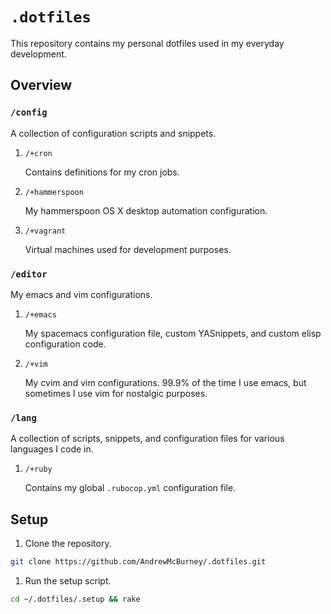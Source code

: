 * =.dotfiles=
This repository contains my personal dotfiles used in my everyday development.
** Overview
*** =/config=
A collection of configuration scripts and snippets.
**** =/+cron=
Contains definitions for my cron jobs.
**** =/+hammerspoon=
My hammerspoon OS X desktop automation configuration.
**** =/+vagrant=
Virtual machines used for development purposes.
*** =/editor=
My emacs and vim configurations.
**** =/+emacs=
My spacemacs configuration file, custom YASnippets, and custom elisp configuration code.
**** =/+vim=
My cvim and vim configurations. 99.9% of the time I use emacs, but sometimes I use vim for nostalgic purposes.
*** =/lang=
A collection of scripts, snippets, and configuration files for various languages I code in.
**** =/+ruby=
Contains my global =.rubocop.yml= configuration file.
** Setup
1. Clone the repository.
#+BEGIN_SRC bash
git clone https://github.com/AndrewMcBurney/.dotfiles.git
#+END_SRC

2. Run the setup script.
#+BEGIN_SRC bash
cd ~/.dotfiles/.setup && rake
#+END_SRC
